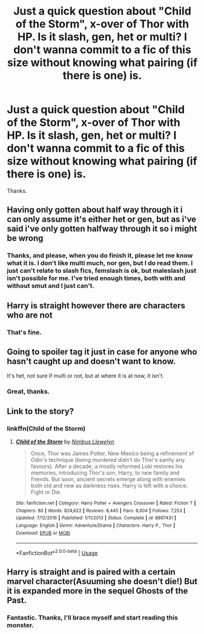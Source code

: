 #+TITLE: Just a quick question about "Child of the Storm", x-over of Thor with HP. Is it slash, gen, het or multi? I don't wanna commit to a fic of this size without knowing what pairing (if there is one) is.

* Just a quick question about "Child of the Storm", x-over of Thor with HP. Is it slash, gen, het or multi? I don't wanna commit to a fic of this size without knowing what pairing (if there is one) is.
:PROPERTIES:
:Author: nauze18
:Score: 2
:DateUnix: 1550456186.0
:DateShort: 2019-Feb-18
:FlairText: Misc
:END:
Thanks.


** Having only gotten about half way through it i can only assume it's either het or gen, but as i've said i've only gotten halfway through it so i might be wrong
:PROPERTIES:
:Author: Daemon-Blackbrier
:Score: 3
:DateUnix: 1550456700.0
:DateShort: 2019-Feb-18
:END:

*** Thanks, and please, when you do finish it, please let me know what it is. I don't like multi much, nor gen, but I do read them. I just can't relate to slash fics, femslash is ok, but maleslash just isn't possible for me. I've tried enough times, both with and without smut and I just can't.
:PROPERTIES:
:Author: nauze18
:Score: -2
:DateUnix: 1550460096.0
:DateShort: 2019-Feb-18
:END:


** Harry is straight however there are characters who are not
:PROPERTIES:
:Author: ZePwnzerRJ
:Score: 3
:DateUnix: 1550472761.0
:DateShort: 2019-Feb-18
:END:

*** That's fine.
:PROPERTIES:
:Author: nauze18
:Score: 2
:DateUnix: 1550475522.0
:DateShort: 2019-Feb-18
:END:


** Going to spoiler tag it just in case for anyone who hasn't caught up and doesn't want to know.

It's het, not sure if multi or not, but at where it is at now, it isn't.
:PROPERTIES:
:Author: FFCheck
:Score: 1
:DateUnix: 1550468759.0
:DateShort: 2019-Feb-18
:END:

*** Great, thanks.
:PROPERTIES:
:Author: nauze18
:Score: 1
:DateUnix: 1550469868.0
:DateShort: 2019-Feb-18
:END:


** Link to the story?
:PROPERTIES:
:Author: FinnD25
:Score: 1
:DateUnix: 1550490608.0
:DateShort: 2019-Feb-18
:END:

*** linkffn(Child of the Storm)
:PROPERTIES:
:Author: nauze18
:Score: 1
:DateUnix: 1550520281.0
:DateShort: 2019-Feb-18
:END:

**** [[https://www.fanfiction.net/s/8897431/1/][*/Child of the Storm/*]] by [[https://www.fanfiction.net/u/2204901/Nimbus-Llewelyn][/Nimbus Llewelyn/]]

#+begin_quote
  Once, Thor was James Potter, New Mexico being a refinement of Odin's technique (being murdered didn't do Thor's sanity any favours). After a decade, a mostly reformed Loki restores his memories, introducing Thor's son, Harry, to new family and friends. But soon, ancient secrets emerge along with enemies both old and new as darkness rises. Harry is left with a choice: Fight or Die.
#+end_quote

^{/Site/:} ^{fanfiction.net} ^{*|*} ^{/Category/:} ^{Harry} ^{Potter} ^{+} ^{Avengers} ^{Crossover} ^{*|*} ^{/Rated/:} ^{Fiction} ^{T} ^{*|*} ^{/Chapters/:} ^{80} ^{*|*} ^{/Words/:} ^{824,622} ^{*|*} ^{/Reviews/:} ^{8,445} ^{*|*} ^{/Favs/:} ^{8,004} ^{*|*} ^{/Follows/:} ^{7,253} ^{*|*} ^{/Updated/:} ^{7/12/2016} ^{*|*} ^{/Published/:} ^{1/11/2013} ^{*|*} ^{/Status/:} ^{Complete} ^{*|*} ^{/id/:} ^{8897431} ^{*|*} ^{/Language/:} ^{English} ^{*|*} ^{/Genre/:} ^{Adventure/Drama} ^{*|*} ^{/Characters/:} ^{Harry} ^{P.,} ^{Thor} ^{*|*} ^{/Download/:} ^{[[http://www.ff2ebook.com/old/ffn-bot/index.php?id=8897431&source=ff&filetype=epub][EPUB]]} ^{or} ^{[[http://www.ff2ebook.com/old/ffn-bot/index.php?id=8897431&source=ff&filetype=mobi][MOBI]]}

--------------

*FanfictionBot*^{2.0.0-beta} | [[https://github.com/tusing/reddit-ffn-bot/wiki/Usage][Usage]]
:PROPERTIES:
:Author: FanfictionBot
:Score: 1
:DateUnix: 1550520294.0
:DateShort: 2019-Feb-18
:END:


** Harry is straight and is paired with a certain marvel character(Asuuming she doesn't die!) But it is expanded more in the sequel Ghosts of the Past.
:PROPERTIES:
:Author: LilBaby90210
:Score: 1
:DateUnix: 1550531706.0
:DateShort: 2019-Feb-19
:END:

*** Fantastic. Thanks, I'll brace myself and start reading this monster.
:PROPERTIES:
:Author: nauze18
:Score: 1
:DateUnix: 1550531842.0
:DateShort: 2019-Feb-19
:END:
